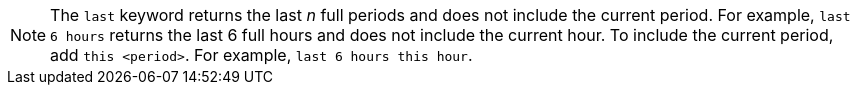 NOTE: The `last` keyword returns the last _n_ full periods and does not include the current period. For example, `last 6 hours` returns the last 6 full hours and does not include the current hour. To include the current period, add `this <period>`. For example, `last 6 hours this hour`.